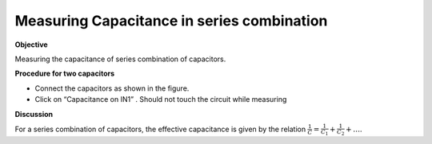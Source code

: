 Measuring Capacitance in series combination
===========================================

**Objective**

Measuring the capacitance of series combination of capacitors.

.. image:: schematics/cap-series.svg
	   :width: 300px

**Procedure for two capacitors**

-  Connect the capacitors as shown in the figure.
-  Click on “Capacitance on IN1” . Should not touch the circuit while measuring

**Discussion**

For a series combination of capacitors, the effective capacitance is
given by the relation :math:`\frac{1}{C} = \frac{1}{C_1} + \frac{1}{C_2} + \dots`.
